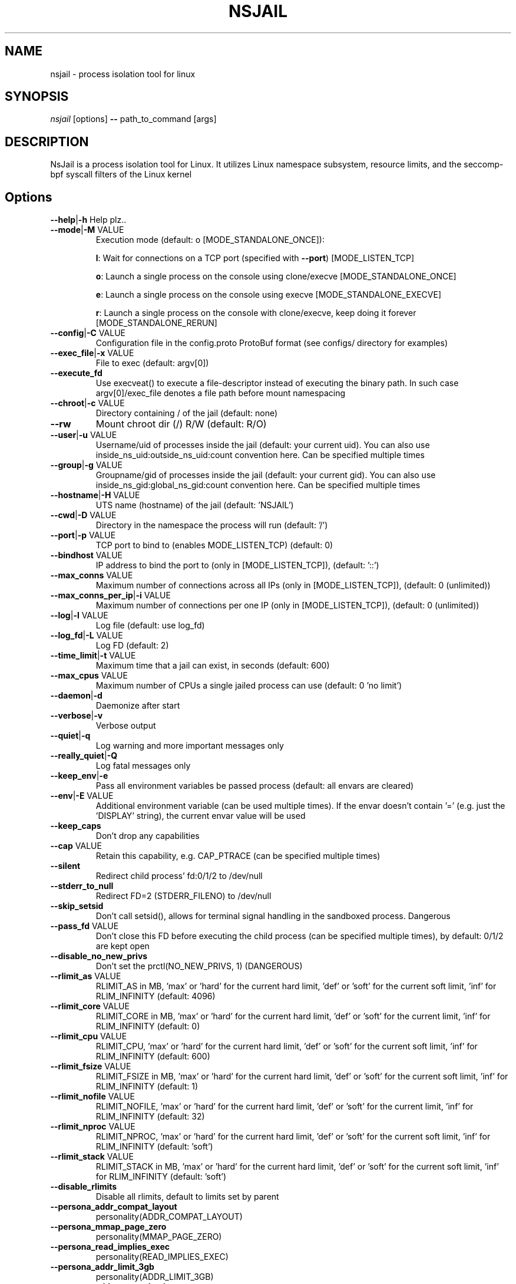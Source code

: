 .TH NSJAIL "1" "August 2017" "nsjail" "User Commands"
\"
.SH NAME
nsjail \- process isolation tool for linux
\"
.SH SYNOPSIS
\fInsjail\fP [options] \fB\-\-\fR path_to_command [args]
\"
.SH DESCRIPTION
NsJail is a process isolation tool for Linux. It utilizes Linux namespace subsystem, resource limits, and the seccomp-bpf syscall filters of the Linux kernel
\"
.SH Options
.TP
\fB\-\-help\fR|\fB\-h\fR Help plz..
.TP
\fB\-\-mode\fR|\fB\-M\fR VALUE
Execution mode (default: o [MODE_STANDALONE_ONCE]):
.IP
\fBl\fR: Wait for connections on a TCP port (specified with \fB\-\-port\fR) [MODE_LISTEN_TCP]
.PP
.IP
\fBo\fR: Launch a single process on the console using clone/execve [MODE_STANDALONE_ONCE]
.PP
.IP
\fBe\fR: Launch a single process on the console using execve [MODE_STANDALONE_EXECVE]
.PP
.IP
\fBr\fR: Launch a single process on the console with clone/execve, keep doing it forever [MODE_STANDALONE_RERUN]
.PP
.TP
\fB\-\-config\fR|\fB\-C\fR VALUE
Configuration file in the config.proto ProtoBuf format (see configs/ directory for examples)
.TP
\fB\-\-exec_file\fR|\fB\-x\fR VALUE
File to exec (default: argv[0])
.TP
\fB\-\-execute_fd\fR
Use execveat() to execute a file-descriptor instead of executing the binary path. In such case argv[0]/exec_file denotes a file path before mount namespacing
.TP
\fB\-\-chroot\fR|\fB\-c\fR VALUE
Directory containing / of the jail (default: none)
.TP
\fB\-\-rw\fR
Mount chroot dir (/) R/W (default: R/O)
.TP
\fB\-\-user\fR|\fB\-u\fR VALUE
Username/uid of processes inside the jail (default: your current uid). You can also use inside_ns_uid:outside_ns_uid:count convention here. Can be specified multiple times
.TP
\fB\-\-group\fR|\fB\-g\fR VALUE
Groupname/gid of processes inside the jail (default: your current gid). You can also use inside_ns_gid:global_ns_gid:count convention here. Can be specified multiple times
.TP
\fB\-\-hostname\fR|\fB\-H\fR VALUE
UTS name (hostname) of the jail (default: 'NSJAIL')
.TP
\fB\-\-cwd\fR|\fB\-D\fR VALUE
Directory in the namespace the process will run (default: '/')
.TP
\fB\-\-port\fR|\fB\-p\fR VALUE
TCP port to bind to (enables MODE_LISTEN_TCP) (default: 0)
.TP
\fB\-\-bindhost\fR VALUE
IP address to bind the port to (only in [MODE_LISTEN_TCP]), (default: '::')
.TP
\fB\-\-max_conns\fR VALUE
Maximum number of connections across all IPs (only in [MODE_LISTEN_TCP]), (default: 0 (unlimited))
.TP
\fB\-\-max_conns_per_ip\fR|\fB\-i\fR VALUE
Maximum number of connections per one IP (only in [MODE_LISTEN_TCP]), (default: 0 (unlimited))
.TP
\fB\-\-log\fR|\fB\-l\fR VALUE
Log file (default: use log_fd)
.TP
\fB\-\-log_fd\fR|\fB\-L\fR VALUE
Log FD (default: 2)
.TP
\fB\-\-time_limit\fR|\fB\-t\fR VALUE
Maximum time that a jail can exist, in seconds (default: 600)
.TP
\fB\-\-max_cpus\fR VALUE
Maximum number of CPUs a single jailed process can use (default: 0 'no limit')
.TP
\fB\-\-daemon\fR|\fB\-d\fR
Daemonize after start
.TP
\fB\-\-verbose\fR|\fB\-v\fR
Verbose output
.TP
\fB\-\-quiet\fR|\fB\-q\fR
Log warning and more important messages only
.TP
\fB\-\-really_quiet\fR|\fB\-Q\fR
Log fatal messages only
.TP
\fB\-\-keep_env\fR|\fB\-e\fR
Pass all environment variables be passed process (default: all envars are cleared)
.TP
\fB\-\-env\fR|\fB\-E\fR VALUE
Additional environment variable (can be used multiple times). If the envar doesn't contain '=' (e.g. just the 'DISPLAY' string), the current envar value will be used
.TP
\fB\-\-keep_caps\fR
Don't drop any capabilities
.TP
\fB\-\-cap\fR VALUE
Retain this capability, e.g. CAP_PTRACE (can be specified multiple times)
.TP
\fB\-\-silent\fR
Redirect child process' fd:0/1/2 to /dev/null
.TP
\fB\-\-stderr_to_null\fR
Redirect FD=2 (STDERR_FILENO) to /dev/null
.TP
\fB\-\-skip_setsid\fR
Don't call setsid(), allows for terminal signal handling in the sandboxed process. Dangerous
.TP
\fB\-\-pass_fd\fR VALUE
Don't close this FD before executing the child process (can be specified multiple times), by default: 0/1/2 are kept open
.TP
\fB\-\-disable_no_new_privs\fR
Don't set the prctl(NO_NEW_PRIVS, 1) (DANGEROUS)
.TP
\fB\-\-rlimit_as\fR VALUE
RLIMIT_AS in MB, 'max' or 'hard' for the current hard limit, 'def' or 'soft' for the current soft limit, 'inf' for RLIM_INFINITY (default: 4096)
.TP
\fB\-\-rlimit_core\fR VALUE
RLIMIT_CORE in MB, 'max' or 'hard' for the current hard limit, 'def' or 'soft' for the current limit, 'inf' for RLIM_INFINITY (default: 0)
.TP
\fB\-\-rlimit_cpu\fR VALUE
RLIMIT_CPU, 'max' or 'hard' for the current hard limit, 'def' or 'soft' for the current soft limit, 'inf' for RLIM_INFINITY (default: 600)
.TP
\fB\-\-rlimit_fsize\fR VALUE
RLIMIT_FSIZE in MB, 'max' or 'hard' for the current hard limit, 'def' or 'soft' for the current soft limit, 'inf' for RLIM_INFINITY (default: 1)
.TP
\fB\-\-rlimit_nofile\fR VALUE
RLIMIT_NOFILE, 'max' or 'hard' for the current hard limit, 'def' or 'soft' for the current limit, 'inf' for RLIM_INFINITY (default: 32)
.TP
\fB\-\-rlimit_nproc\fR VALUE
RLIMIT_NPROC, 'max' or 'hard' for the current hard limit, 'def' or 'soft' for the current soft limit, 'inf' for RLIM_INFINITY (default: 'soft')
.TP
\fB\-\-rlimit_stack\fR VALUE
RLIMIT_STACK in MB, 'max' or 'hard' for the current hard limit, 'def' or 'soft' for the current soft limit, 'inf' for RLIM_INFINITY (default: 'soft')
.TP
\fB\-\-disable_rlimits\fR
Disable all rlimits, default to limits set by parent
.TP
\fB\-\-persona_addr_compat_layout\fR
personality(ADDR_COMPAT_LAYOUT)
.TP
\fB\-\-persona_mmap_page_zero\fR
personality(MMAP_PAGE_ZERO)
.TP
\fB\-\-persona_read_implies_exec\fR
personality(READ_IMPLIES_EXEC)
.TP
\fB\-\-persona_addr_limit_3gb\fR
personality(ADDR_LIMIT_3GB)
.TP
\fB\-\-persona_addr_no_randomize\fR
personality(ADDR_NO_RANDOMIZE)
.TP
\fB\-\-disable_clone_newnet\fR|\-N
Don't use CLONE_NEWNET. Enable global networking inside the jail
.TP
\fB\-\-disable_clone_newuser\fR
Don't use CLONE_NEWUSER. Requires euid==0
.TP
\fB\-\-disable_clone_newns\fR
Don't use CLONE_NEWNS
.TP
\fB\-\-disable_clone_newpid\fR
Don't use CLONE_NEWPID
.TP
\fB\-\-disable_clone_newipc\fR
Don't use CLONE_NEWIPC
.TP
\fB\-\-disable_clone_newuts\fR
Don't use CLONE_NEWUTS
.TP
\fB\-\-disable_clone_newcgroup\fR
Don't use CLONE_NEWCGROUP. Might be required for kernel versions < 4.6
.TP
\fB\-\-uid_mapping\fR|\fB\-U\fR VALUE
Add a custom uid mapping of the form inside_uid:outside_uid:count. Setting this requires newuidmap (set-uid) to be present
.TP
\fB\-\-gid_mapping\fR|\fB\-G\fR VALUE
Add a custom gid mapping of the form inside_gid:outside_gid:count. Setting this requires newgidmap (set-uid) to be present
.TP
\fB\-\-bindmount_ro\fR|\fB\-R\fR VALUE
List of mountpoints to be mounted \fB\-\-bind\fR (ro) inside the container. Can be specified multiple times. Supports 'source' syntax, or 'source:dest'
.TP
\fB\-\-bindmount\fR|\fB\-B\fR VALUE
List of mountpoints to be mounted \fB\-\-bind\fR (rw) inside the container. Can be specified multiple times. Supports 'source' syntax, or 'source:dest'
.TP
\fB\-\-tmpfsmount\fR|\fB\-T\fR VALUE
List of mountpoints to be mounted as tmpfs (R/W) inside the container. Can be specified multiple times. Supports 'dest' syntax. Alternatively, use '-m none:dest:tmpfs:size=8388608'
.TP
\fB\-\-mount\fR|\fB\-m\fR VALUE
Arbitrary mount, format src:dst:fs_type:options
.TP
\fB\-\-symlink\fR|\f\B\-s\fR VALUE
Symlink, format src:dst
.TP
\fB\-\-disable_proc\fR
Disable mounting procfs in the jail
.TP
\fB\-\-proc_path\fR VALUE
Path used to mount procfs (default: '/proc')
.TP
\fB\-\-proc_rw\fR
Is procfs mounted as R/W (default: R/O)
.TP
\fB\-\-cgroup_mem_max\fR VALUE
Maximum number of bytes to use in the group (default: '0' \- disabled)
.TP
\fB\-\-cgroup_mem_memsw_max\fR VALUE
Maximum number of memory+Swap bytes to use in the group (default: '0' \- disabled)
.TP
\fB\-\-cgroup_mem_swap_max\fR VALUE
Maximum number of swap bytes to use in the group (default: '-1' \- disabled)
.TP
\fB\-\-cgroup_mem_mount\fR VALUE
Location of memory cgroup FS (default: '/sys/fs/cgroup/memory')
.TP
\fB\-\-cgroup_mem_parent\fR VALUE
Which pre\-existing memory cgroup to use as a parent (default: 'NSJAIL')
.TP
\fB\-\-cgroup_pids_max\fR VALUE
Maximum number of pids in a cgroup (default: '0' \- disabled)
.TP
\fB\-\-cgroup_pids_mount\fR VALUE
Location of pids cgroup FS (default: '/sys/fs/cgroup/pids')
.TP
\fB\-\-cgroup_pids_parent\fR VALUE
Which pre\-existing pids cgroup to use as a parent (default: 'NSJAIL')
.TP
\fB\-\-cgroup_net_cls_classid\fR VALUE
Class identifier of network packets in the group (default: '0' \- disabled)
.TP
\fB\-\-cgroup_net_cls_mount\fR VALUE
Location of net_cls cgroup FS (default: '/sys/fs/cgroup/net_cls')
.TP
\fB\-\-cgroup_net_cls_parent\fR VALUE
Which pre\-existing net_cls cgroup to use as a parent (default: 'NSJAIL')
.TP
\fB\-\-cgroup_cpu_ms_per_sec\fR VALUE
Number of milliseconds of CPU time per second that the process group can use (default: '0' - no limit)
.TP
\fB\-\-cgroup_cpu_mount\fR VALUE
Location of cpu cgroup FS (default: '/sys/fs/cgroup/net_cls')
.TP
\fB\-\-cgroup_cpu_parent\fR VALUE
Which pre-existing cpu cgroup to use as a parent (default: 'NSJAIL')
.TP
\fB\-\-cgroupv2_mount\fR VALUE
Location of cgroup v2 directory (default: '/sys/fs/cgroup')
.TP
\fB\-\-use_cgroupv2\fR
Use cgroup v2
.TP
\fB\-\-iface_no_lo\fR
Don't bring the 'lo' interface up
.TP
\fB\-\-iface_own\fR VALUE
Move this existing network interface into the new NET namespace. Can be specified multiple times
.TP
\fB\-\-macvlan_iface\fR|\fB\-I\fR VALUE
Interface which will be cloned (MACVLAN) and put inside the subprocess' namespace as 'vs'
.TP
\fB\-\-macvlan_vs_ip\fR VALUE
IP of the 'vs' interface (e.g. "192.168.0.1")
.TP
\fB\-\-macvlan_vs_nm\fR VALUE
Netmask of the 'vs' interface (e.g. "255.255.255.0")
.TP
\fB\-\-macvlan_vs_gw\fR VALUE
Default GW for the 'vs' interface (e.g. "192.168.0.1")
.TP
\fB\-\-macvlan_vs_ma\fR VALUE
MAC-address of the 'vs' interface (e.g. "ba:ad:ba:be:45:00")
\"
.SH Examples
.PP
Wait on a port 31337 for connections, and run /bin/sh:
.IP
nsjail \-Ml \-\-port 31337 \-\-chroot / \-\- /bin/sh \-i
.PP
Re\-run echo command as a sub\-process:
.IP
nsjail \-Mr \-\-chroot / \-\- /bin/echo "ABC"
.PP
Run echo command once only, as a sub\-process:
.IP
nsjail \-Mo \-\-chroot / \-\- /bin/echo "ABC"
.PP
Execute echo command directly, without a supervising process:
.IP
nsjail \-Me \-\-chroot / \-\-disable_proc \-\- /bin/echo "ABC"
\"
